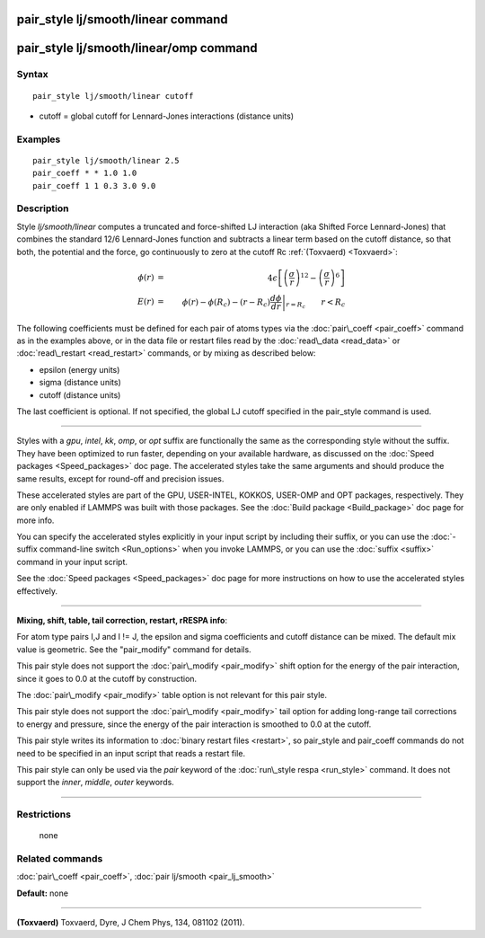 .. index:: pair\_style lj/smooth/linear

pair\_style lj/smooth/linear command
====================================

pair\_style lj/smooth/linear/omp command
========================================

Syntax
""""""


.. parsed-literal::

   pair_style lj/smooth/linear cutoff

* cutoff = global cutoff for Lennard-Jones interactions (distance units)

Examples
""""""""


.. parsed-literal::

   pair_style lj/smooth/linear 2.5
   pair_coeff \* \* 1.0 1.0
   pair_coeff 1 1 0.3 3.0 9.0

Description
"""""""""""

Style *lj/smooth/linear* computes a truncated and force-shifted LJ
interaction (aka Shifted Force Lennard-Jones) that combines the
standard 12/6 Lennard-Jones function and subtracts a linear term based
on the cutoff distance, so that both, the potential and the force, go
continuously to zero at the cutoff Rc :ref:`(Toxvaerd) <Toxvaerd>`:

.. math source doc: src/Eqs/pair_lj_smooth_linear.tex
.. math::

   \phi\left(r\right) & = & 4 \epsilon \left[ \left(\frac{\sigma}{r}\right)^{12} - 
   \left(\frac{\sigma}{r}\right)^6 \right] \\
   E\left(r\right) & = & \phi\left(r\right)  - \phi\left(R_c\right) - \left(r - R_c\right) \left.\frac{d\phi}{d r} \right|_{r=R_c}       \qquad r < R_c 


The following coefficients must be defined for each pair of atoms
types via the :doc:`pair\_coeff <pair_coeff>` command as in the examples
above, or in the data file or restart files read by the
:doc:`read\_data <read_data>` or :doc:`read\_restart <read_restart>`
commands, or by mixing as described below:

* epsilon (energy units)
* sigma (distance units)
* cutoff (distance units)

The last coefficient is optional. If not specified, the global
LJ cutoff specified in the pair\_style command is used.


----------


Styles with a *gpu*\ , *intel*\ , *kk*\ , *omp*\ , or *opt* suffix are
functionally the same as the corresponding style without the suffix.
They have been optimized to run faster, depending on your available
hardware, as discussed on the :doc:`Speed packages <Speed_packages>` doc
page.  The accelerated styles take the same arguments and should
produce the same results, except for round-off and precision issues.

These accelerated styles are part of the GPU, USER-INTEL, KOKKOS,
USER-OMP and OPT packages, respectively.  They are only enabled if
LAMMPS was built with those packages.  See the :doc:`Build package <Build_package>` doc page for more info.

You can specify the accelerated styles explicitly in your input script
by including their suffix, or you can use the :doc:`-suffix command-line switch <Run_options>` when you invoke LAMMPS, or you can use the
:doc:`suffix <suffix>` command in your input script.

See the :doc:`Speed packages <Speed_packages>` doc page for more
instructions on how to use the accelerated styles effectively.


----------


**Mixing, shift, table, tail correction, restart, rRESPA info**\ :

For atom type pairs I,J and I != J, the epsilon and sigma coefficients
and cutoff distance can be mixed. The default mix value is geometric.
See the "pair\_modify" command for details.

This pair style does not support the :doc:`pair\_modify <pair_modify>`
shift option for the energy of the pair interaction, since it goes
to 0.0 at the cutoff by construction.

The :doc:`pair\_modify <pair_modify>` table option is not relevant
for this pair style.

This pair style does not support the :doc:`pair\_modify <pair_modify>`
tail option for adding long-range tail corrections to energy and
pressure, since the energy of the pair interaction is smoothed to 0.0
at the cutoff.

This pair style writes its information to :doc:`binary restart files <restart>`, so pair\_style and pair\_coeff commands do not need
to be specified in an input script that reads a restart file.

This pair style can only be used via the *pair* keyword of the
:doc:`run\_style respa <run_style>` command.  It does not support the
*inner*\ , *middle*\ , *outer* keywords.


----------


Restrictions
""""""""""""
 none

Related commands
""""""""""""""""

:doc:`pair\_coeff <pair_coeff>`, :doc:`pair lj/smooth <pair_lj_smooth>`

**Default:** none


----------


.. _Toxvaerd:



**(Toxvaerd)** Toxvaerd, Dyre, J Chem Phys, 134, 081102 (2011).


.. _lws: http://lammps.sandia.gov
.. _ld: Manual.html
.. _lc: Commands_all.html

